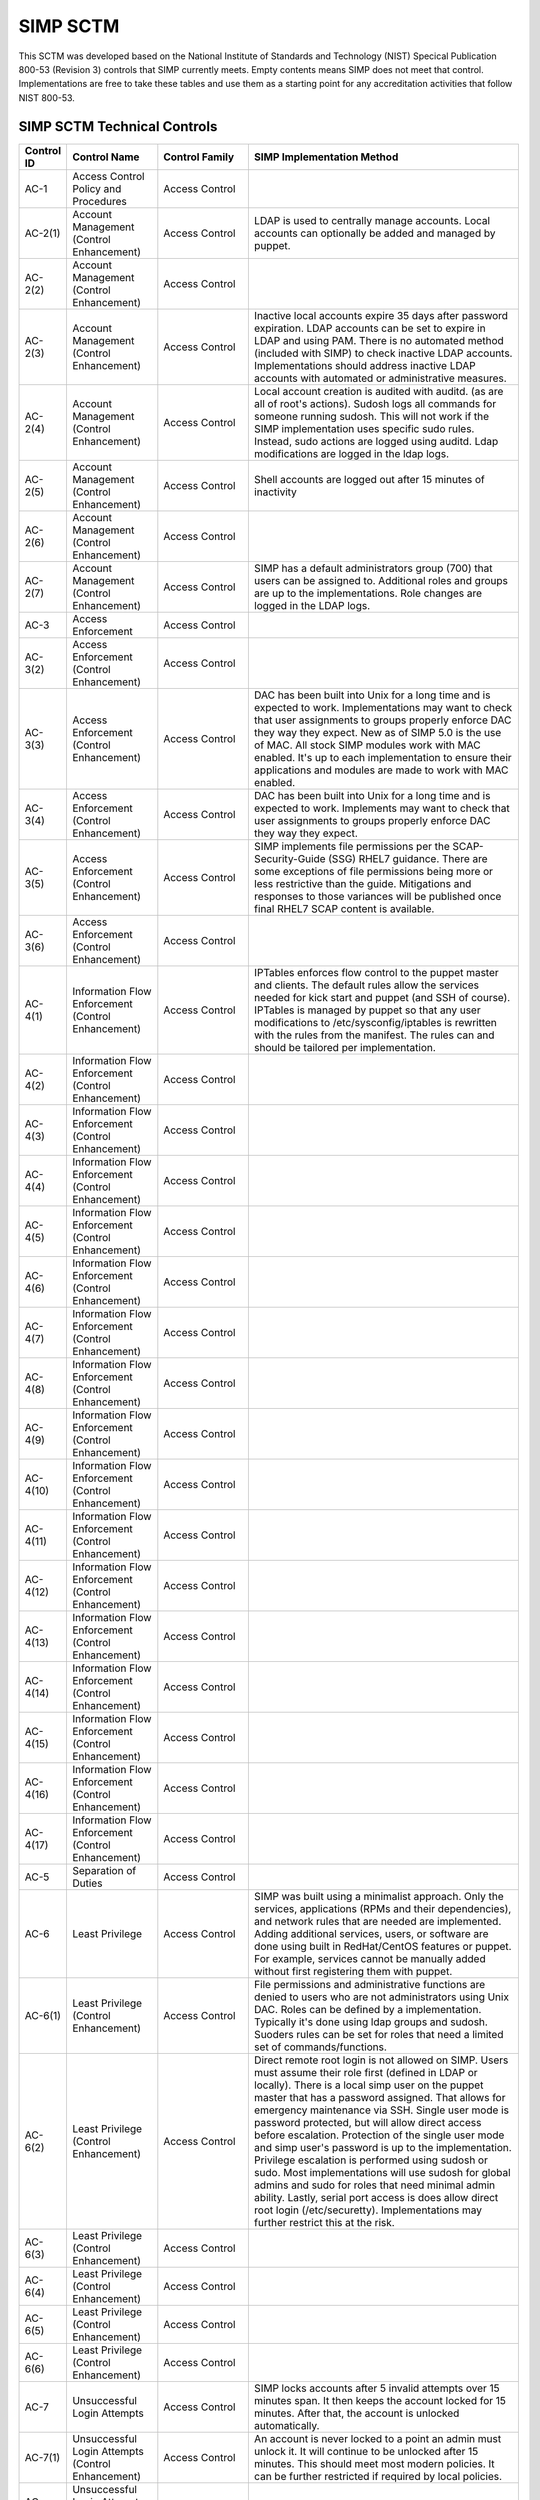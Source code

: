 SIMP SCTM
=========

This SCTM was developed based on the National Institute of Standards and
Technology (NIST) Specical Publication 800-53 (Revision 3) controls that
SIMP currently meets. Empty contents means SIMP does not meet that
control. Implementations are free to take these tables and use them as a
starting point for any accreditation activities that follow NIST 800-53.

SIMP SCTM Technical Controls
----------------------------

.. list-table::
   :widths: 14 97 40 784
   :header-rows: 1

   * - Control ID
     - Control Name
     - Control Family
     - SIMP Implementation Method
   * - AC-1
     - Access Control Policy and Procedures
     - Access Control
     - 
   * - AC-2(1)
     - Account Management (Control Enhancement)
     - Access Control
     - LDAP is used to centrally manage accounts. Local accounts can optionally be added and managed by puppet.
   * - AC-2(2)
     - Account Management (Control Enhancement)
     - Access Control
     - 
   * - AC-2(3)
     - Account Management (Control Enhancement)
     - Access Control
     - Inactive local accounts expire 35 days after password expiration. LDAP accounts can be set to expire in LDAP and using PAM. There is no automated method (included with SIMP) to check inactive LDAP accounts. Implementations should address inactive LDAP accounts with automated or administrative measures.
   * - AC-2(4)
     - Account Management (Control Enhancement)
     - Access Control
     - Local account creation is audited with auditd. (as are all of root's actions). Sudosh logs all commands for someone running sudosh. This will not work if the SIMP implementation uses specific sudo rules. Instead, sudo actions are logged using auditd. Ldap modifications are logged in the ldap logs.
   * - AC-2(5)
     - Account Management (Control Enhancement)
     - Access Control
     - Shell accounts are logged out after 15 minutes of inactivity
   * - AC-2(6)
     - Account Management (Control Enhancement)
     - Access Control
     - 
   * - AC-2(7)
     - Account Management (Control Enhancement)
     - Access Control
     - SIMP has a default administrators group (700) that users can be assigned to. Additional roles and groups are up to the implementations. Role changes are logged in the LDAP logs.
   * - AC-3
     - Access Enforcement
     - Access Control
     - 
   * - AC-3(2)
     - Access Enforcement (Control Enhancement)
     - Access Control
     - 
   * - AC-3(3)
     - Access Enforcement (Control Enhancement)
     - Access Control
     - DAC has been built into Unix for a long time and is expected to work. Implementations may want to check that user assignments to groups properly enforce DAC they way they expect. New as of SIMP 5.0 is the use of MAC. All stock SIMP modules work with MAC enabled. It's up to each implementation to ensure their applications and modules are made to work with MAC enabled.
   * - AC-3(4)
     - Access Enforcement (Control Enhancement)
     - Access Control
     - DAC has been built into Unix for a long time and is expected to work. Implements may want to check that user assignments to groups properly enforce DAC they way they expect.
   * - AC-3(5)
     - Access Enforcement (Control Enhancement)
     - Access Control
     - SIMP implements file permissions per the SCAP-Security-Guide (SSG) RHEL7 guidance. There are some exceptions of file permissions being more or less restrictive than the guide. Mitigations and responses to those variances will be published once final RHEL7 SCAP content is available.
   * - AC-3(6)
     - Access Enforcement (Control Enhancement)
     - Access Control
     - 
   * - AC-4(1)
     - Information Flow Enforcement (Control Enhancement)
     - Access Control
     - IPTables enforces flow control to the puppet master and clients. The default rules allow the services needed for kick start and puppet (and SSH of course). IPTables is managed by puppet so that any user modifications to /etc/sysconfig/iptables is rewritten with the rules from the manifest. The rules can and should be tailored per implementation.
   * - AC-4(2)
     - Information Flow Enforcement (Control Enhancement)
     - Access Control
     - 
   * - AC-4(3)
     - Information Flow Enforcement (Control Enhancement)
     - Access Control
     - 
   * - AC-4(4)
     - Information Flow Enforcement (Control Enhancement)
     - Access Control
     - 
   * - AC-4(5)
     - Information Flow Enforcement (Control Enhancement)
     - Access Control
     - 
   * - AC-4(6)
     - Information Flow Enforcement (Control Enhancement)
     - Access Control
     - 
   * - AC-4(7)
     - Information Flow Enforcement (Control Enhancement)
     - Access Control
     - 
   * - AC-4(8)
     - Information Flow Enforcement (Control Enhancement)
     - Access Control
     - 
   * - AC-4(9)
     - Information Flow Enforcement (Control Enhancement)
     - Access Control
     - 
   * - AC-4(10)
     - Information Flow Enforcement (Control Enhancement)
     - Access Control
     - 
   * - AC-4(11)
     - Information Flow Enforcement (Control Enhancement)
     - Access Control
     - 
   * - AC-4(12)
     - Information Flow Enforcement (Control Enhancement)
     - Access Control
     - 
   * - AC-4(13)
     - Information Flow Enforcement (Control Enhancement)
     - Access Control
     - 
   * - AC-4(14)
     - Information Flow Enforcement (Control Enhancement)
     - Access Control
     - 
   * - AC-4(15)
     - Information Flow Enforcement (Control Enhancement)
     - Access Control
     - 
   * - AC-4(16)
     - Information Flow Enforcement (Control Enhancement)
     - Access Control
     - 
   * - AC-4(17)
     - Information Flow Enforcement (Control Enhancement)
     - Access Control
     - 
   * - AC-5
     - Separation of Duties
     - Access Control
     - 
   * - AC-6
     - Least Privilege
     - Access Control
     - SIMP was built using a minimalist approach. Only the services, applications (RPMs and their dependencies), and network rules that are needed are implemented. Adding additional services, users, or software are done using built in RedHat/CentOS features or puppet. For example, services cannot be manually added without first registering them with puppet.
   * - AC-6(1)
     - Least Privilege (Control Enhancement)
     - Access Control
     - File permissions and administrative functions are denied to users who are not administrators using Unix DAC. Roles can be defined by a implementation. Typically it's done using ldap groups and sudosh. Suoders rules can be set for roles that need a limited set of commands/functions.
   * - AC-6(2)
     - Least Privilege (Control Enhancement)
     - Access Control
     - Direct remote root login is not allowed on SIMP. Users must assume their role first (defined in LDAP or locally). There is a local simp user on the puppet master that has a password assigned. That allows for emergency maintenance via SSH. Single user mode is password protected, but will allow direct access before escalation. Protection of the single user mode and simp user's password is up to the implementation. Privilege escalation is performed using sudosh or sudo. Most implementations will use sudosh for global admins and sudo for roles that need minimal admin ability. Lastly, serial port access is does allow direct root login (/etc/securetty). Implementations may further restrict this at the risk.
   * - AC-6(3)
     - Least Privilege (Control Enhancement)
     - Access Control
     - 
   * - AC-6(4)
     - Least Privilege (Control Enhancement)
     - Access Control
     - 
   * - AC-6(5)
     - Least Privilege (Control Enhancement)
     - Access Control
     - 
   * - AC-6(6)
     - Least Privilege (Control Enhancement)
     - Access Control
     - 
   * - AC-7
     - Unsuccessful Login Attempts
     - Access Control
     - SIMP locks accounts after 5 invalid attempts over 15 minutes span. It then keeps the account locked for 15 minutes. After that, the account is unlocked automatically.
   * - AC-7(1)
     - Unsuccessful Login Attempts (Control Enhancement)
     - Access Control
     - An account is never locked to a point an admin must unlock it. It will continue to be unlocked after 15 minutes. This should meet most modern policies. It can be further restricted if required by local policies.
   * - AC-7(2)
     - Unsuccessful Login Attempts (Control Enhancement)
     - Access Control
     - 
   * - AC-8
     - System Use Notification
     - Access Control
     - SIMP displays a default banner prior to login. Implementations must customize that banner for their use.
   * - AC-9
     - Previous Logon (Access) Notification
     - Access Control
     - SIMP uses the pam\_lastlog.so module to display last login information.
   * - AC-9(1)
     - Previous Logon (Access) Notification (Control Enhancement)
     - Access Control
     - SIMP uses the pam\_lastlog.so module to display last login information.
   * - AC-9(2)
     - Previous Logon (Access) Notification (Control Enhancement)
     - Access Control
     - SIMP uses the pam\_lastlog.so module to display last login information, including the number of failed login attempts since the last logon.
   * - AC-9(3)
     - Previous Logon (Access) Notification (Control Enhancement)
     - Access Control
     - 
   * - AC-10
     - Concurrent Session Control
     - Access Control
     - The default value for concurrent sessions in SIMP is 10 (/etc/security/limits.conf). Given the variety of system usage to include automated processes, it could impact functionality if this value were set lower. It can be tailored to a lower value if the implementation determines that number will not impact functionality.
   * - AC-11
     - Session Lock
     - Access Control
     - Terminal sessions do not enforce a session lock so this control is technically not implemented. However, it's mitigated by forcing inactive sessions to log out. If the gnome module is applied, SIMP locks a gnome session after 5 minutes.
   * - AC-14
     - Permitted Actions without Identification or Authentication
     - Access Control
     - SIMP provides several services that do not require authentication. Most require some form of identification. These are documented in the SIMP Security Concepts and is kept current for that version. Individual modules are not yet documented.
   * - AC-14(1)
     - Permitted Actions without Identification or Authentication (Control Enhancement)
     - Access Control
     - Justifications to those services that do not require Identification and Authentication can be found in the SIMP Security Concepts document.
   * - AC-16
     - Security Attributes
     - Access Control
     - New in SIMP 5.0 is the usage of MAC via SELinux. This is optional for each implementation and can be turned off at any time. All of the stock SIMP modules work with SELinux enabled and have the least restrictive MAC policies enforced. These policies assign each object a SELinux user, role, type, and level. These characteristics are used to define a context for each object.
   * - AC-16(1)
     - Security Attributes (Control Enhancement)
     - Access Control
     - 
   * - AC-16(2)
     - Security Attributes (Control Enhancement)
     - Access Control
     - 
   * - AC-16(3)
     - Security Attributes (Control Enhancement)
     - Access Control
     - 
   * - AC-16(4)
     - Security Attributes (Control Enhancement)
     - Access Control
     - SeLinux user, role, type, and level are the security attributes that are associated with each object with SELinux enabled in SIMP.
   * - AC-16(5)
     - Security Attributes (Control Enhancement)
     - Access Control
     - 
   * - AC-17
     - Remote Access
     - 
     - By default, external connections are not allowed with the exception of SSH. This is documented in the SIMP user manual. Implementations have the ability to override this with the understanding that puppet controls Iptables.
   * - AC-17(1)
     - Remote Access (Control Enhancement)
     - Access Control
     - The extent of monitoring remote connections is done by auditd and syslog. The contents of the remote session is not logged. The keystrokes of users with sudosh shells are all logged.
   * - AC-17(2)
     - Remote Access (Control Enhancement)
     - Access Control
     - Remote access is limited to SSH. SSH (openssh on centos/rhel) provides both confidentiality and integrity of the remote session.
   * - AC-17(3)
     - Remote Access (Control Enhancement)
     - Access Control
     - 
   * - AC-17(4)
     - Remote Access (Control Enhancement)
     - Access Control
     - This control is enforced via other access control mechanisms already covered in 800-53. Namely, AC-6. By default, SSH in SIMP will allow anyone to connect. Once identification and authentication is performed, access control to privileged commands is enforced as usual.
   * - AC-17(5)
     - Remote Access (Control Enhancement)
     - Access Control
     - Auditd provides logging of failed access attempts. It's up to the implementation to perform a level of inspection of these unauthorized events. Auditd does this by default. Other checks will ensure auditd is running and registered with puppet.
   * - AC-17(6)
     - Remote Access (Control Enhancement)
     - Access Control
     - 
   * - AC-17(7)
     - Remote Access (Control Enhancement)
     - Access Control
     - 
   * - AC-17(8)
     - Remote Access (Control Enhancement)
     - Access Control
     - This control is only met by defining all connections that SIMP allows internally and externally. For now, since this is a remote access control, it should suffice to continue to note that the only remote access protocol allowed by default is SSH.
   * - AC-18
     - Wireless Access
     - Access Control
     - 
   * - AC-18(1)
     - Wireless Access (Control Enhancement)
     - Access Control
     - 
   * - AC-18(2)
     - Wireless Access (Control Enhancement)
     - Access Control
     - 
   * - AC-18(3)
     - Wireless Access (Control Enhancement)
     - Access Control
     - 
   * - AC-18(4)
     - Wireless Access (Control Enhancement)
     - Access Control
     - 
   * - AC-18(5)
     - Wireless Access (Control Enhancement)
     - Access Control
     - 
   * - AC-19
     - Access Control for Mobile Devices
     - Access Control
     - 
   * - AC-19(1)
     - Access Control for Mobile Devices (Control Enhancement)
     - Access Control
     - 
   * - AC-19(2)
     - Access Control for Mobile Devices (Control Enhancement)
     - Access Control
     - 
   * - AC-19(3)
     - Access Control for Mobile Devices (Control Enhancement)
     - Access Control
     - 
   * - AC-19(4)
     - Access Control for Mobile Devices (Control Enhancement)
     - Access Control
     - 
   * - AC-20
     - Use of External Information Systems
     - Access Control
     - 
   * - AC-20(1)
     - Use of External Information Systems (Control Enhancement)
     - Access Control
     - 
   * - AC-20(2)
     - Use of External Information Systems (Control Enhancement)
     - Access Control
     - 
   * - AC-21
     - User-Based Collaboration and Information Sharing
     - Access Control
     - 
   * - AC-21(1)
     - User-Based Collaboration and Information Sharing (Control Enhancement)
     - Access Control
     - 
   * - AC-22
     - Publicly Accessible Content
     - Access Control
     - 
   * - AU-1
     - Audit and Accountability Policy and Procedures
     - Audit and Accountability
     - 
   * - AU-2
     - Auditable Events
     - Audit and Accountability
     - a. SIMP audit rules were built by using idustry best practices gathered over the years. The heaviest reliance has been on the SCAP-Security Guide (SSG). SIMP aims for a balance between performance and operational needs so the settings are rarely an exact match from these guides. The list of events that audited are by auditd can be found in appendix of the Security Concepts document. b. Implementation Specific c. Rational is for audit setting is provided in SSG. d. Threat information is specific to the implementation. Auditd and syslog facility can always be fine tuned for each implementation.
   * - AU-2(3)
     - Auditable Events (Control Enhancement)
     - Audit and Accountability
     - SIMP is constantly reviewing the audit rules for accuracy, relevance, and performance. Rules are added and in some cases removed as information becomes available.
   * - AU-2(4)
     - Auditable Events (Control Enhancement)
     - Audit and Accountability
     - Privileged user commands are logged using sudosh and auditd (sudo actions). By default, users in the administrators group can run sudosh. All of the key strokes (except things that are not echoed back to the screen like passwords) are logged to /var/log/sudosh.log and can be sent to syslog. If an implementation sets up specific sudo actions for other groups or users, those actions are logged with auditd.
   * - AU-3
     - Content of Audit Records
     - Audit and Accountability
     - The linux audit daemon contains event type, date/time, host, and outcome of events by default.
   * - AU-3(1)
     - Content of Audit Records (Control Enhancement)
     - Audit and Accountability
     - There are a number of events that are captured beyond the auditd. The SIMP syslog module captures additional log events from apache, ldap, puppet, messages.log, and secure.log.
   * - AU-3(2)
     - Content of Audit Records (Control Enhancement)
     - Audit and Accountability
     - By default, the SIMP syslog module logs locally. There is an option to send the syslog events to a central location. Instructions for implementing a syslog server are provided in the User Guide. Lastly, a combination of elasticsearch, logstash, and kibana (ELK) can be applied to filter, index, and search logs. Puppet modules are provided for the ELK stack
   * - AU-4
     - Audit Storage Capacity
     - Audit and Accountability
     - The audit partition is configured as a separation partition from the system files, reducing the likelihood of audit interfering with system operations. Implementaions can change this but it's highly discouraged.
   * - AU-5
     - Response to Audit Processing Failures
     - Audit and Accountability
     - a. Implementation Specific. b. The audit.conf file configures the system to log to syslog when disk space becomes low. If the disk becomes full, the audit daemon will be suspended, but the system will remain active. This is contrary to some industry guidance to put the system into single user mode when disk space becomes an issue. Implementations may wish to change the default behaviour at the risk of stopping the system from functioning.
   * - AU-5(1)
     - Response to Audit Processing Failures (Control Enhancement)
     - Audit and Accountability
     - SIMP provides a warning (to syslog) when the disk has 75MB free. Each log file can be up to 30MB.
   * - AU-5(2)
     - Response to Audit Processing Failures (Control Enhancement)
     - Audit and Accountability
     - 
   * - AU-5(3)
     - Response to Audit Processing Failures (Control Enhancement)
     - Audit and Accountability
     - 
   * - AU-5(4)
     - Response to Audit Processing Failures (Control Enhancement)
     - Audit and Accountability
     - SIMP will not shut down a system by default. Implementation can configure this option at the own risk in the auditd.conf file.
   * - AU-6
     - Audit Review, Analysis, and Reporting
     - Audit and Accountability
     - 
   * - AU-6(1)
     - Audit Review, Analysis, and Reporting (Control Enhancement)
     - Audit and Accountability
     - 
   * - AU-6(3)
     - Audit Review, Analysis, and Reporting (Control Enhancement)
     - Audit and Accountability
     - The ELK modules provide implementations with one means to centralize, review, and recognize trends in SIMP logs.
   * - AU-6(4)
     - Audit Review, Analysis, and Reporting (Control Enhancement)
     - Audit and Accountability
     - The ELK modules provide implementations with one means to centralize, review, and recognize trends in SIMP logs.
   * - AU-6(5)
     - Audit Review, Analysis, and Reporting (Control Enhancement)
     - Audit and Accountability
     - The ELK modules provide implementations with one means to centralize, review, and recognize trends in SIMP logs. The logs sent to syslog can be customized to include logs from any application. They would then be in a central place for viewing and aggregation by users of the Kibana interface.
   * - AU-6(6)
     - Audit Review, Analysis, and Reporting (Control Enhancement)
     - Audit and Accountability
     - 
   * - AU-6(7)
     - Audit Review, Analysis, and Reporting (Control Enhancement)
     - Audit and Accountability
     - 
   * - AU-6(9)
     - Audit Review, Analysis, and Reporting (Control Enhancement)
     - Audit and Accountability
     - 
   * - AU-7
     - Audit Reduction and Report Generation
     - Audit and Accountability
     - 
   * - AU-7(1)
     - Audit Reduction and Report Generation (Control Enhancement)
     - Audit and Accountability
     - While not true audit reduction, RedHat does allow someone with access to audit logs to perform filters using the journald. If audit logs are forwarded to a syslog server, it's not difficult for an admin to security officer to run batch filters against all of the audit records. As of SIMP 4.0.5, an optional Logstash, Kibana, and Elasticsearch modules can be applied. If applied, they provide centralized and indexed logs. An implementation can then perform searches against the logs or provide alerts to other parts of their infrastructure.
   * - AU-8
     - Time Stamps
     - Audit and Accountability
     - Auditd uses the system clock to time stamp audit events.
   * - AU-8(1)
     - Time Stamps (Control Enhancement)
     - Audit and Accountability
     - Time is an essential component of puppet. Therefore, NTPD is used to synchronize puppet clients with the puppet server. That default configuration can be changed to synchronize puppet each server/client with another time source.
   * - AU-9
     - Protection of Audit Information
     - Audit and Accountability
     - File system permissions and SELinux protect the content of /var/log/audit and /etc/audit/\*
   * - AU-9(1)
     - Protection of Audit Information (Control Enhancement)
     - Audit and Accountability
     - 
   * - AU-9(2)
     - Protection of Audit Information (Control Enhancement)
     - Audit and Accountability
     - 
   * - AU-9(3)
     - Protection of Audit Information (Control Enhancement)
     - Audit and Accountability
     - 
   * - AU-9(4)
     - Protection of Audit Information (Control Enhancement)
     - Audit and Accountability
     - 
   * - AU-10
     - Non-repudiation
     - Audit and Accountability
     - 
   * - AU-10(1)
     - Non-repudiation (Control Enhancement)
     - Audit and Accountability
     - 
   * - AU-10(2)
     - Non-repudiation (Control Enhancement)
     - Audit and Accountability
     - 
   * - AU-10(3)
     - Non-repudiation (Control Enhancement)
     - Audit and Accountability
     - 
   * - AU-10(4)
     - Non-repudiation (Control Enhancement)
     - Audit and Accountability
     - 
   * - AU-10(5)
     - Non-repudiation (Control Enhancement)
     - Audit and Accountability
     - 
   * - AU-12(1)
     - Audit Generation (Control Enhancement)
     - Audit and Accountability
     - 
   * - AU-11
     - Audit Record Retention
     - Audit and Accountability
     - 
   * - AU-12
     - Audit Generation
     - Audit and Accountability
     - a. Auditd provides the audit generation capability and is running on all SIMP systems by default.b. The audit.rules files configures events that are audited. c. The audit.rules applies the list of audit rules defined in SIMP Security Concepts document.
   * - AU-12(1)
     - Audit Generation (Control Enhancement)
     - Audit and Accountability
     - Auditd stamps audit records with the system time. The system time is obtained from a central time source and synchronized between SIMP systems.
   * - AU-12(2)
     - Audit Generation (Control Enhancement)
     - Audit and Accountability
     - Auditd provides logging in standard formats. Additionally, logs that are sent through syslog adhere to that standard.
   * - AU-13
     - Monitoring For Information Disclosure
     - Audit and Accountability
     - 
   * - AU-14
     - Session Audit
     - Audit and Accountability
     - 
   * - AU-14(1)
     - Session Audit (Control Enhancement)
     - Audit and Accountability
     - Sessions that use the sudo shell have all keystrokes recorded. Those sessions can be viewed in text format or replayed to the screen
   * - IA-1
     - Identification and Authentication Policy and Procedures
     - Identification and Authentication
     - 
   * - IA-2(1)
     - User Identification and Authentication (Organizational Users) (Control Enhancement)
     - Identification and Authentication
     - 
   * - IA-2(2)
     - User Identification and Authentication (Organizational Users) (Control Enhancement)
     - Identification and Authentication
     - 
   * - IA-2(3)
     - User Identification and Authentication (Organizational Users) (Control Enhancement)
     - Identification and Authentication
     - 
   * - IA-2(4)
     - User Identification and Authentication (Organizational Users) (Control Enhancement)
     - Identification and Authentication
     - 
   * - IA-2(5)
     - User Identification and Authentication (Organizational Users) (Control Enhancement)
     - Identification and Authentication
     - 
   * - IA-2(6)
     - User Identification and Authentication (Organizational Users) (Control Enhancement)
     - Identification and Authentication
     - 
   * - IA-2(7)
     - User Identification and Authentication (Organizational Users) (Control Enhancement)
     - Identification and Authentication
     - 
   * - IA-2(8)
     - User Identification and Authentication (Organizational Users) (Control Enhancement)
     - Identification and Authentication
     - The authentication mechanisms used within SIMP are all resistant to replay attacks by default. Known vulnerabilities can occur in the protocols. As they are known, vendors release patches, which must them be applied by the implementation. Privileged accounts use the same protocols as unprivileged accounts.
   * - IA-2(9)
     - User Identification and Authentication (Organizational Users) (Control Enhancement)
     - Identification and Authentication
     - The authentication mechanisms used within SIMP are all resistant to replay attacks by default. Known vulnerabilities can occur in the protocols. As they are known, vendors release patches, which must them be applied by the implementation.
   * - IA-3
     - Device Identification and Authentication
     - Identification and Authentication
     - Identification of each puppet client occurs before an IP address can be assigned. This is controlled using DHCP (each client must have an address bound by MAC address). Devices identification and authentication with puppet occurs using SSL certificates. The clients must each have a SSL certificate installed to establish a valid session with the puppet master.
   * - IA-3(1)
     - Device Identification and Authentication (Control Enhancement)
     - Identification and Authentication
     - 
   * - IA-3(2)
     - Device Identification and Authentication (Control Enhancement)
     - Identification and Authentication
     - 
   * - IA-3(3)
     - Device Identification and Authentication (Control Enhancement)
     - Identification and Authentication
     - DHCP is used to statically define the IP addresses of each puppet client.
   * - IA-4
     - Identifier Management
     - Identification and Authentication
     - Local accounts expire 35 days after their passwords expire. There is no mechanism implemented to detect inactive LDAP accounts. Implementations might wish to mitigate this by regularly reviewing and removing unneeded accounts.
   * - IA-4(1)
     - Identifier Management (Control Enhancement)
     - Identification and Authentication
     - 
   * - IA-4(2)
     - Identifier Management (Control Enhancement)
     - Identification and Authentication
     - 
   * - IA-4(3)
     - Identifier Management (Control Enhancement)
     - Identification and Authentication
     - 
   * - IA-4(4)
     - Identifier Management (Control Enhancement)
     - Identification and Authentication
     - 
   * - IA-4(5)
     - Identifier Management (Control Enhancement)
     - Identification and Authentication
     - 
   * - IA-5
     - Authenticator Management
     - Identification and Authentication
     - C. Authenticator strength is enforced using pam\_crack\_lib.so. This works for user defined passwords on local and LDAP accounts. E. It's up to the implementation to change the values for the various passwords. F. Password history is set to 24 by default in SIMP and enforced with pam.G. For local accounts, password aging is set to 180 days. It's set to the same in LDAP, but enforced at the time of account creation using ldifs. LDAP subsequently uses PAM to enforce the aging. Key based passwordless logins do not enforce aging. Upon generation, server and puppet certificates can also be set to expire.H. Authenticators for local and LDAP account are protected using operating system access controls. The server certificates are also protected using operating system controls.
   * - IA-5(1)
     - Authenticator Management (Control Enhancement)
     - Identification and Authentication
     - a. Authenticator strength is enforced using pam\_crack\_lib.so. This works for user defined passwords on local and LDAP accounts. Administrators can bypass PAM and set weak passwords in LDAP. Under normal circumstances, users would be forced to change their password at login, at which point pam enforced complexity. b. Not enforced c. Hashed passwords are built into linux (/etc/shadow and /etc/pam.d/system-auth pam\_unix.so). LDAP password changed by users are done through pam before getting placed in LDAP. Manual LDAP password are created using the slapasswd command.d. Password minimum and maximum lifetimes are enforced through /etc/login.defs and ldap. e. By default, the previous 24 passwords can not be reused.
   * - IA-5(2)
     - Authenticator Management (Control Enhancement)
     - Identification and Authentication
     - Puppet comes with a self contained public key infrastructure. Though just used for puppet, it operates as a full PKI. So the certificate path is validated.SSL certificates that are used for SSL and TLS also have certificate path validation built into the protocol.Note: SSH Keys are not considered PKI.
   * - IA-5(3)
     - Authenticator Management (Control Enhancement)
     - Identification and Authentication
     - 
   * - IA-5(4)
     - Authenticator Management (Control Enhancement)
     - Identification and Authentication
     - Pam cracklib enforces password complexity rules on Redhat and CentOS. Additional tools to check authenticator strength can be used in operational settings.
   * - IA-5(5)
     - Authenticator Management (Control Enhancement)
     - Identification and Authentication
     - The simp-config utility gives each implementation an opportunity to change default passwords at build time. It's up to the implementation to change the values for the various passwords.
   * - IA-5(6)
     - Authenticator Management (Control Enhancement)
     - Identification and Authentication
     - Authenticators are protected with operating system access control and file permissions.
   * - IA-5(7)
     - Authenticator Management (Control Enhancement)
     - Identification and Authentication
     - Plaintext passwords are only used when application support no other means of providing a password.
   * - IA-5(8)
     - Authenticator Management (Control Enhancement)
     - Identification and Authentication
     - 
   * - IA-6
     - Authenticator Feedback
     - Identification and Authentication
     - Plaintext passwords are not echoed back to the screen.
   * - IA-7
     - Cryptographic Module Authentication
     - Identification and Authentication
     - Redhat 7 and the several modules are being evaluated for FIPS 140 compliance. Implementations should check the FIPS site for updates on this evaluation. The SIMP team will also continue to evaluate the status and any relevant settings that need to be applied as a result of this evaluation.
   * - IA-8
     - Identification and Authentication (Non-Organizational Users)
     - Identification and Authentication
     - 
   * - SC-1
     - System and Communications Protection Policy and Procedures
     - System and Communications Protection
     - 
   * - SC-2
     - Application Partitioning
     - System and Communications Protection
     - The spirit of this control is providing logical separation so that users are not able to access administrative functions. There is no notion of partitioning within SIMP. There are access control enforcement that can be proven through tests on those controls. If this control is allocated to SIMP alone, it's unlikely it can be met. Since SIMP is the infrastructure that applications would use, showing that application users cannot access the SIMP environment is a better way to prove this control is met.
   * - SC-2(1)
     - Application Partitioning (Control Enhancement)
     - System and Communications Protection
     - The spirit of this control is providing logical separation so that users are not able to access administrative functions. There is no notion of partitioning within SIMP. There are access control enforcement that can be proven through tests on those controls. If this control is allocated to SIMP alone, it's unlikely it can be met. Since SIMP is the infrastructure that applications would use, showing that application users cannot access the SIMP environment is a better way to prove this control is met.
   * - SC-3
     - Security Function Isolation
     - System and Communications Protection
     - The spirit of this control is providing logical separation so that users are not able to access administrative functions. There is no notion of partitioning within SIMP. There are access control enforcement that can be proven through tests on those controls. If this control is allocated to SIMP alone, it's unlikely it can be met. Since SIMP is the infrastructure that applications would use, showing that application users cannot access the SIMP environment is a better way to prove this control is met.
   * - SC-3(1)
     - Security Function Isolation (Control Enhancement)
     - System and Communications Protection
     - 
   * - SC-3(2)
     - Security Function Isolation (Control Enhancement)
     - System and Communications Protection
     - 
   * - SC-3(3)
     - Security Function Isolation (Control Enhancement)
     - System and Communications Protection
     - 
   * - SC-3(4)
     - Security Function Isolation (Control Enhancement)
     - System and Communications Protection
     - 
   * - SC-3(5)
     - Security Function Isolation (Control Enhancement)
     - System and Communications Protection
     - 
   * - SC-4
     - Information In Shared Resources
     - System and Communications Protection
     - While difficult for the SIMP team to prove, object reuse has been part of previous versions of RedHat common criteria testing. That testing focusing on Files system objects, IPC objects and Memory objects. Any issues discovered within the platform that cause object reuse issues are likely to be address in security patches provided by the vendor.
   * - SC-4(1)
     - Information In Shared Resources (Control Enhancement)
     - System and Communications Protection
     - 
   * - SC-5
     - Denial of Service Protection
     - System and Communications Protection
     - 
   * - SC-5(1)
     - Denial of Service Protection (Control Enhancement)
     - System and Communications Protection
     - 
   * - SC-5(2)
     - Denial of Service Protection (Control Enhancement)
     - System and Communications Protection
     - 
   * - SC-6
     - Resource Priority
     - System and Communications Protection
     - 
   * - SC-7
     - Boundary Protection
     - System and Communications Protection
     - Most of this control deals with a separate boundary interface (FW etc.). There is a part of this control that deals with controlling network access at key internal boundary points. Since SIMP implements IPTables on all hosts (by default), each node might be considered an internal boundary. Note – internal boundaries are more likely implemented via vlans or internal layer 3 devices.
   * - SC-7(1)
     - Boundary Protection (Control Enhancement)
     - System and Communications Protection
     - 
   * - SC-7(2)
     - Boundary Protection (Control Enhancement)
     - System and Communications Protection
     - 
   * - SC-7(3)
     - Boundary Protection (Control Enhancement)
     - System and Communications Protection
     - 
   * - SC-7(4)
     - Boundary Protection (Control Enhancement)
     - System and Communications Protection
     - 
   * - SC-7(5)
     - Boundary Protection (Control Enhancement)
     - System and Communications Protection
     - Iptables, as configured by default, blocks all incoming traffic except for what is explicitly allowed.
   * - SC-7(6)
     - Boundary Protection (Control Enhancement)
     - System and Communications Protection
     - 
   * - SC-7(7)
     - Boundary Protection (Control Enhancement)
     - System and Communications Protection
     - 
   * - SC-7(8)
     - Boundary Protection (Control Enhancement)
     - System and Communications Protection
     - 
   * - SC-7(9)
     - Boundary Protection (Control Enhancement)
     - System and Communications Protection
     - 
   * - SC-7(10)
     - Boundary Protection (Control Enhancement)
     - System and Communications Protection
     - 
   * - SC-7(11)
     - Boundary Protection (Control Enhancement)
     - System and Communications Protection
     - 
   * - SC-7(12)
     - Boundary Protection (Control Enhancement)
     - System and Communications Protection
     - IPTables is the host based firewall implementation on RedHat/CentOS.
   * - SC-7(13)
     - Boundary Protection (Control Enhancement)
     - System and Communications Protection
     - 
   * - SC-7(14)
     - Boundary Protection (Control Enhancement)
     - System and Communications Protection
     - 
   * - SC-7(15)
     - Boundary Protection (Control Enhancement)
     - System and Communications Protection
     - 
   * - SC-7(16)
     - Boundary Protection (Control Enhancement)
     - System and Communications Protection
     - 
   * - SC-7(17)
     - Boundary Protection (Control Enhancement)
     - System and Communications Protection
     - 
   * - SC-7(18)
     - Boundary Protection (Control Enhancement)
     - System and Communications Protection
     - 
   * - SC-8
     - Transmission Integrity
     - System and Communications Protection
     - With the exception of the services needed for kickstart, most communications within SIMP are protected by SSH or SSL. Implementations can add additional services or modules that do not use SSH or SSL. The SIMP Security Concepts document details the default allowed protocols and the mechanisms in place to protect them. It's also worth noting that the SIMP team has taken ever measure possible to remove encryption ciphers available to operating system applications. In the event this breaks an application, implementations might have to add those ciphers back.
   * - SC-8(1)
     - Transmission Integrity (Control Enhancement)
     - System and Communications Protection
     - With the exception of the services needed for kickstart, most communications within SIMP are protected by SSH or SSL. Implementations can add additional services or modules that do not use SSH or SSL. The SIMP Security Concepts document details the default allowed protocols and the mechanisms in place to protect them. It's also worth noting that the SIMP team has taken ever measure possible to remove encryption ciphers available to operating system applications. In the event this breaks an application, implementations might have to add those ciphers back.
   * - SC-8(2)
     - Transmission Integrity (Control Enhancement)
     - System and Communications Protection
     - 
   * - SC-9
     - Transmission Confidentiality
     - System and Communications Protection
     - With the exception of the services needed for kickstart, most communications within SIMP are protected by SSH or SSL. Implementations can add additional services or modules that do not use SSH or SSL. The SIMP Security Concepts document details the default allowed protocols and the mechanisms in place to protect them. It's also worth noting that the SIMP team has taken ever measure possible to remove encryption ciphers available to operating system applications. In the event this breaks an application, implementations might have to add those ciphers back.
   * - SC-9(1)
     - Transmission Confidentiality (Control Enhancement)
     - System and Communications Protection
     - With the exception of the services needed for kickstart, most communications within SIMP are protected by SSH or SSL. Implementations can add additional services or modules that do not use SSH or SSL. The SIMP Security Concepts document details the default allowed protocols and the mechanisms in place to protect them. It's also worth noting that the SIMP team has taken ever measure possible to remove encryption ciphers available to operating system applications. In the event this breaks an application, implementations might have to add those ciphers back.
   * - SC-9(2)
     - Transmission Confidentiality (Control Enhancement)
     - System and Communications Protection
     - 
   * - SC-10
     - Network Disconnect
     - System and Communications Protection
     - 
   * - SC-11
     - Trusted Path
     - System and Communications Protection
     - 
   * - SC-12
     - Cryptographic Key Establishment and Management
     - System and Communications Protection
     - In an operational setting, SIMP does not establish keys. It does come with the ability to create server keys using a custom application know as “FakeCA”. SSH keys can also be established using standard Unix command line tools. In an operational settings, both sets of keys should be obtained from valid key infrastructures. There is also a CA that puppet uses to generate and manage keys for puppet only.
   * - SC-12(1)
     - Cryptographic Key Establishment and Management (Control Enhancement)
     - System and Communications Protection
     - 
   * - SC-12(2)
     - Cryptographic Key Establishment and Management (Control Enhancement)
     - System and Communications Protection
     - 
   * - SC-12(3)
     - Cryptographic Key Establishment and Management (Control Enhancement)
     - System and Communications Protection
     - 
   * - SC-12(4)
     - Cryptographic Key Establishment and Management (Control Enhancement)
     - System and Communications Protection
     - 
   * - SC-12(5)
     - Cryptographic Key Establishment and Management (Control Enhancement)
     - System and Communications Protection
     - 
   * - SC-13
     - Use of Cryptography
     - 
     - The forms of cryptography used are applied through SSH, SSL, and TLS. RedHat FIPs mode enabling is on the near term horizon for SIMP. Once enabled, it will be documented here and should allow implemtations to further explain how this control is being met. There are several unencrypted protocols used on the puppet server (Apache/YUM, DHCPD, TFTP, and DNS). The Security Concepts docucment provides additional details on default services/protocols that are used.
   * - SC-13(1)
     - Use of Cryptography (Control Enhancement)
     - 
     - The forms of cryptography used are applied through SSH, SSL, and TLS. There are several unencrypted protocols used on the puppet server (Apache/YUM, DHCPD, TFTP, and DNS) that are documented in the Security Concepts document.
   * - SC-13(2)
     - Use of Cryptography (Control Enhancement)
     - 
     - The forms of cryptography used are applied through SSH, SSL, and TLS. There are several unencrypted protocols used on the puppet server (Apache/YUM, DHCPD, TFTP, and DNS) that are documented in the Security Concepts document.
   * - SC-13(3)
     - Use of Cryptography (Control Enhancement)
     - 
     - 
   * - SC-13(4)
     - Use of Cryptography (Control Enhancement)
     - 
     - 
   * - SC-14
     - Public Access Protections
     - System and Communications Protection
     - 
   * - SC-15
     - Collaborative Computing Devices
     - System and Communications Protection
     - 
   * - SC-15(1)
     - Collaborative Computing Devices (Control Enhancement)
     - System and Communications Protection
     - 
   * - SC-15(2)
     - Collaborative Computing Devices (Control Enhancement)
     - System and Communications Protection
     - 
   * - SC-15(3)
     - Collaborative Computing Devices (Control Enhancement)
     - System and Communications Protection
     - 
   * - SC-16
     - Transmission of Security Attributes
     - System and Communications Protection
     - 
   * - SC-16(1)
     - Transmission of Security Attributes (Control Enhancement)
     - System and Communications Protection
     - 
   * - SC-17
     - Public Key Infrastructure Certificates
     - System and Communications Protection
     - In an operational setting, SIMP does not establish keys. It does come with the ability to create server keys using a custom application know as “FakeCA”. SSH keys can also be established using standard unix command line tools. In an operational settings, both sets of keys should be obtained from valid key infrastructures.There is also a CA that puppet uses to generate and manage keys for puppet only.
   * - SC-18
     - Mobile Code
     - System and Communications Protection
     - 
   * - SC-18(1)
     - Mobile Code (Control Enhancement)
     - System and Communications Protection
     - 
   * - SC-18(2)
     - Mobile Code (Control Enhancement)
     - System and Communications Protection
     - 
   * - SC-18(3)
     - Mobile Code (Control Enhancement)
     - System and Communications Protection
     - 
   * - SC-18(4)
     - Mobile Code (Control Enhancement)
     - System and Communications Protection
     - 
   * - SC-19
     - Voice Over Internet Protocol
     - System and Communications Protection
     - 
   * - SC-20
     - Secure Name /Address Resolution Service (Authoritative Source)
     - System and Communications Protection
     - 
   * - SC-20(1)
     - Secure Name /Address Resolution Service (Authoritative Source) (Control Enhancement)
     - System and Communications Protection
     - 
   * - SC-21
     - Secure Name /Address Resolution Service (Recursive or Caching Resolver)
     - System and Communications Protection
     - 
   * - SC-21(1)
     - Secure Name /Address Resolution Service (Recursive or Caching Resolver) (Control Enhancement)
     - System and Communications Protection
     - 
   * - SC-22
     - Architecture and Provisioning for Name/Address Resolution Service
     - System and Communications Protection
     - 
   * - SC-23
     - Session Authenticity
     - System and Communications Protection
     - The forms of cryptography used are applied through SSH, SSL, and TLS. There are several unencrypted protocols used on the puppet server (Apache/YUM, DHCPD, TFTP, and DNS) that are documented in the Security Concepts document.
   * - SC-23(1)
     - Session Authenticity (Control Enhancement)
     - System and Communications Protection
     - The forms of cryptography used are applied through SSH, SSL, and TLS. There are several unencrypted protocols used on the puppet server (Apache/YUM, DHCPD, TFTP, and DNS) that are documented in the Security Concepts document.
   * - SC-23(2)
     - Session Authenticity (Control Enhancement)
     - System and Communications Protection
     - 
   * - SC-23(3)
     - Session Authenticity (Control Enhancement)
     - System and Communications Protection
     - The forms of cryptography used are applied through SSH, SSL, and TLS. There are several unencrypted protocols used on the puppet server (Apache/YUM, DHCPD, TFTP, and DNS) that are documented in the Security Concepts document.
   * - SC-23(4)
     - Session Authenticity (Control Enhancement)
     - System and Communications Protection
     - 
   * - SC-24
     - Fail in Known State
     - System and Communications Protection
     - The forms of cryptography used are applied through SSH, SSL, and TLS. There are several unencrypted protocols used on the puppet server (Apache/YUM, DHCPD, TFTP, and DNS) that are documented in the Security Concepts document.
   * - SC-25
     - Thin Nodes
     - System and Communications Protection
     - 
   * - SC-26
     - Honeypots
     - System and Communications Protection
     - 
   * - SC-26(1)
     - Honeypots (Control Enhancement)
     - System and Communications Protection
     - 
   * - SC-27
     - Operating System-Independent Applications
     - System and Communications Protection
     - 
   * - SC-28
     - Protection of Information at Rest
     - System and Communications Protection
     - Confidentiality of data at rest is achieved using the operating system access control. Integrity is only checked for critical operating system files. Implementations have the ability to extend the integrity checking of AIDE to include additional files that are not frequently changed.
   * - SC-28
     - Protection of Information at Rest (Control Enhancement)
     - System and Communications Protection
     - 
   * - SC-29
     - Heterogeneity
     - System and Communications Protection
     - 
   * - SC-30
     - Virtualization Techniques
     - System and Communications Protection
     - 
   * - SC-30(1)
     - Virtualization Techniques (Control Enhancement)
     - System and Communications Protection
     - 
   * - SC-30(2)
     - Virtualization Techniques (Control Enhancement)
     - System and Communications Protection
     - 
   * - SC-31
     - Covert Channel Analysis
     - System and Communications Protection
     - 
   * - SC-31(1)
     - Covert Channel Analysis (Control Enhancement)
     - System and Communications Protection
     - 
   * - SC-32
     - Information System Partitioning
     - System and Communications Protection
     - 
   * - SC-33
     - Transmission Preparation Integrity
     - System and Communications Protection
     - 
   * - SC-34
     - Non-modifiable Executable Programs
     - System and Communications Protection
     - 
   * - SC-34(1)
     - Non-modifiable Executable Programs (Control Enhancement)
     - System and Communications Protection
     - 
   * - SC-34(2)
     - Non-modifiable Executable Programs (Control Enhancement)
     - System and Communications Protection
     - 

Table: SIMP SCTM

SIMP SCTM Operational Controls
------------------------------


Table: SIMP SCTM

SIMP SCTM Management Controls
-----------------------------

.. list-table::
   :widths: 14 76 41 713
   :header-rows: 2

   * - Control ID
     - Control Name
     - Control Family
     - SIMP Implementation Method
   * - AT-1
     - Security Awareness and Training Policy and Procedures
     - Awareness and Training
     - 
   * - AT-2(1)
     - Security Awareness (Control Enhancement)
     - Awareness and Training
     - 
   * - AT-3
     - Security Training
     - Awareness and Training
     - 
   * - AT-3(1)
     - Security Training (Control Enhancement)
     - Awareness and Training
     - 
   * - AT-3(2)
     - Security Training (Control Enhancement)
     - Awareness and Training
     - 
   * - AT-4
     - Security Training Records
     - Awareness and Training
     - 
   * - AT-5
     - Contacts with Security Groups and Associations
     - Awareness and Training
     - 
   * - CM-1
     - Configuration Management Policy and Procedures
     - Configuration Management
     - 
   * - CM-2
     - Baseline Configuration
     - Configuration Management
     - SIMP has strictly enforced version control during development. The baseline files for SIMP are kept and maintained in a git repository. Files are packaged and a series of auto tests are performed on each release. Once released, there is a version number associated for distribution. Additionally, custom puppet modules are in the form of RPMs and have version numbers associated with them. All documentation is also built with source code.
   * - CM-2(1)
     - Baseline Configuration (Control Enhancement)
     - Configuration Management
     - 
   * - CM-2(2)
     - Baseline Configuration (Control Enhancement)
     - Configuration Management
     - SIMP has strictly enforced version control during development. The baseline files for SIMP are kept and maintained in a git repository. Files are packaged and a series of auto tests are performed on the release. Once released, there is a version number associated for distribution. All documentation is also built with source code.
   * - CM-2(3)
     - Baseline Configuration (Control Enhancement)
     - Configuration Management
     - All old versions of SIMP remain in the code repository.
   * - CM-2(4)
     - Baseline Configuration (Control Enhancement)
     - Configuration Management
     - 
   * - CM-2(5)
     - Baseline Configuration (Control Enhancement)
     - Configuration Management
     - a. SIMP provides a minimal list of packages and services installed. The minimal list of packages can be found in kickstart files and the appendix of this document. Additional packages are installed by each implementation or as SIMP modules are applied. b. It's not feasible to technically deny additional applications from being installed. There is nothing in SIMP that can stop and RPM from being applied. Applications that require network access to service activation must be registered with puppet.
   * - CM-2(6)
     - Baseline Configuration (Control Enhancement)
     - Configuration Management
     - As a project, SIMP is developmental only. The environments where it is tested is up to the implementation. Development testing is performed on SIMP in environments that have a code base frozen.
   * - CM-3
     - Configuration Change Control
     - Configuration Management
     - 
   * - CM-3(1)
     - Configuration Change Control (Control Enhancement)
     - Configuration Management
     - 
   * - CM-3(2)
     - Configuration Change Control (Control Enhancement)
     - Configuration Management
     - 
   * - CM-3(3)
     - Configuration Change Control (Control Enhancement)
     - Configuration Management
     - Configuration changes in SIMP are automated using a combination of puppet, yum, and rsync. While not all files on an operating system are managed by those mechanisms, many are. Changes to critical files that are managed by puppet, revert back to their original state. These mechanisms were not meant to defeat an attack by a malicious insider.
   * - CM-3(4)
     - Configuration Change Control (Control Enhancement)
     - Configuration Management
     - 
   * - CM-4
     - Security Impact Analysis
     - Configuration Management
     - All features or bugs in SIMP are vetted through the development process by being placed on the product backlog and discussed with the entire team. There is a security representative on the SIMP team that is part of that vetting process.
   * - CM-4(1)
     - Security Impact Analysis (Control Enhancement)
     - Configuration Management
     - 
   * - CM-4(2)
     - Security Impact Analysis (Control Enhancement)
     - Configuration Management
     - 
   * - CM-5
     - Access Restrictions for Change
     - Configuration Management
     - SIMP can only meet the enforcement part of this control. The remainder must be met by the environment that SIMP is implemented in. Changes to a SIMP based systems are enforced with built in Unix/LDAP groups. Only someone with sudo or sudosh access (usually an admin group) can apply changes to the environment
   * - CM-5(1)
     - Access Restrictions for Change (Control Enhancement)
     - Configuration Management
     - SIMP can only meet the enforcement part of this control. The remainder must be met by the environment that SIMP is implemented in. Changes to a SIMP based systems are enforced with built in Unix/LDAP groups. Only someone with sudo or sudosh access (usually an admin group) can apply changes to the environment
   * - CM-5(2)
     - Access Restrictions for Change (Control Enhancement)
     - Configuration Management
     - 
   * - CM-5(3)
     - Access Restrictions for Change (Control Enhancement)
     - Configuration Management
     - Redhat and Centos packages are signed with gpg keys. Those keys are vendor specific. Package installation occurs only when those gpgkeys are validate using the installed gpg public keys for the operating system. SIMP specific RPMS that were developed are signed using keys generate by the development team.
   * - CM-5(4)
     - Access Restrictions for Change (Control Enhancement)
     - Configuration Management
     - 
   * - CM-5(5)
     - Access Restrictions for Change (Control Enhancement)
     - Configuration Management
     - 
   * - CM-5(6)
     - Access Restrictions for Change (Control Enhancement)
     - Configuration Management
     - 
   * - CM-5(7)
     - Access Restrictions for Change (Control Enhancement)
     - Configuration Management
     - Most of the critical files that are managed by puppet cannot be permanently changed on a puppet client without disabling puppet and rsync. If they are changed, puppet will revert them back to their original state.
   * - CM-6
     - Configuration Settings
     - Configuration Management
     - Part “d” of this control is met my SIMP. The others are not. SIMP uses puppet to monitor changes to configuration settings. If changes to puppet controlled settings are manually made, they revert back to their original state.
   * - CM-6(1)
     - Configuration Settings (Control Enhancement)
     - Configuration Management
     - The puppet master is the central point of management for a SIMP system. While not required, the puppet master usually hosts a kickstart server so that clients are built the same every time.
   * - CM-6(2)
     - Configuration Settings (Control Enhancement)
     - Configuration Management
     - Puppet is not intended to be a security mechanism to prevent unauthorized changes to files. For files that are managed by puppet that changed, they will revert back to their original state. This control is really about protecting from unauthorized changes so access control to the puppet master should suffice to meet it. Changes to files are audited using auditd. Puppet changes are also audited. It's up to the implementation to perform altering on those changes.
   * - CM-6(3)
     - Configuration Settings (Control Enhancement)
     - Configuration Management
     - This control is not fully met by SIMP. It's important to point out that SIMP does provide logging of events to syslog. It's currently up to the implementation to alert on those events.
   * - CM-7
     - Least Functionality
     - Configuration Management
     - There isn't an explicit list of services that SIMP denies. Instead, it was built to provide only the essential functionality. Additional services get added only as needed.
   * - CM-7(1)
     - Least Functionality (Control Enhancement)
     - Configuration Management
     - 
   * - CM-7(2)
     - Least Functionality (Control Enhancement)
     - Configuration Management
     - Applications can be installed, but new services will not run unless first registered with puppet. Additionally, puppet modules must be modified to ensure that IPtables opens up the necessary services. Minimally, for a service to remain active, it must be registered with puppet or the svckill.rb script will stop them.To be clear, there is nothing in SIMP that prevents the installation of RPMs (from the command line or YUM).
   * - CM-7(3)
     - Least Functionality (Control Enhancement)
     - Configuration Management
     - The registration process for ports, protocols, and services are handled via puppet.
   * - CM-8
     - Information System Component Inventory
     - Configuration Management
     - 
   * - CM-8(1)
     - Information System Component Inventory (Control Enhancement)
     - Configuration Management
     - 
   * - CM-8(2)
     - Information System Component Inventory (Control Enhancement)
     - Configuration Management
     - To the extent possible, puppet tracks clients that are within it's control. It's not meant to be a true inventory mechanism.
   * - CM-8(3)
     - Information System Component Inventory (Control Enhancement)
     - Configuration Management
     - 
   * - CM-8(4)
     - Information System Component Inventory (Control Enhancement)
     - Configuration Management
     - 
   * - CM-8(5)
     - Information System Component Inventory (Control Enhancement)
     - Configuration Management
     - 
   * - CM-8(6)
     - Information System Component Inventory (Control Enhancement)
     - Configuration Management
     - 
   * - CM-9
     - Configuration Management Plan
     - Configuration Management
     - 
   * - CM-9(1)
     - Configuration Management Plan (Control Enhancement)
     - Configuration Management
     - 
   * - CP-1
     - Contingency Planning Policy and Procedures
     - Contingency Planning
     - 
   * - CP-2
     - Contingency Plan
     - Contingency Planning
     - 
   * - CP-2(1)
     - Contingency Plan (Control Enhancement)
     - Contingency Planning
     - 
   * - CP-2(2)
     - Contingency Plan (Control Enhancement)
     - Contingency Planning
     - 
   * - CP-2(3)
     - Contingency Plan (Control Enhancement)
     - Contingency Planning
     - 
   * - CP-2(4)
     - Contingency Plan (Control Enhancement)
     - Contingency Planning
     - 
   * - CP-2(5)
     - Contingency Plan (Control Enhancement)
     - Contingency Planning
     - 
   * - CP-2(6)
     - Contingency Plan (Control Enhancement)
     - Contingency Planning
     - 
   * - CP-3
     - Contingency Training
     - Contingency Planning
     - 
   * - CP-3(1)
     - Contingency Training (Control Enhancement)
     - Contingency Planning
     - 
   * - CP-3(2)
     - Contingency Training (Control Enhancement)
     - Contingency Planning
     - 
   * - CP-4
     - Contingency Plan Testing and Exercises
     - Contingency Planning
     - 
   * - CP-4(1)
     - Contingency Plan Testing and Exercises (Control Enhancement)
     - Contingency Planning
     - 
   * - CP-4(2)
     - Contingency Plan Testing and Exercises (Control Enhancement)
     - Contingency Planning
     - 
   * - CP-4(3)
     - Contingency Plan Testing and Exercises (Control Enhancement)
     - Contingency Planning
     - 
   * - CP-6
     - Alternate Storage Site
     - Contingency Planning
     - 
   * - CP-6(1)
     - Alternate Storage Site (Control Enhancement)
     - Contingency Planning
     - 
   * - CP-6(2)
     - Alternate Storage Site (Control Enhancement)
     - Contingency Planning
     - 
   * - CP-6(3)
     - Alternate Storage Site (Control Enhancement)
     - Contingency Planning
     - 
   * - CP-7
     - Alternate Processing Site
     - Contingency Planning
     - 
   * - CP-7(1)
     - Alternate Processing Site (Control Enhancement)
     - Contingency Planning
     - 
   * - CP-7(2)
     - Alternate Processing Site (Control Enhancement)
     - Contingency Planning
     - 
   * - CP-7(3)
     - Alternate Processing Site (Control Enhancement)
     - Contingency Planning
     - 
   * - CP-7(4)
     - Alternate Processing Site (Control Enhancement)
     - Contingency Planning
     - 
   * - CP-7(5)
     - Alternate Processing Site (Control Enhancement)
     - Contingency Planning
     - 
   * - CP-8
     - Telecommunications Services
     - Contingency Planning
     - 
   * - CP-8(1)
     - Telecommunications Services (Control Enhancement)
     - Contingency Planning
     - 
   * - CP-8(2)
     - Telecommunications Services (Control Enhancement)
     - Contingency Planning
     - 
   * - CP-8(3)
     - Telecommunications Services (Control Enhancement)
     - Contingency Planning
     - 
   * - CP-8(4)
     - Telecommunications Services (Control Enhancement)
     - Contingency Planning
     - 
   * - CP-9
     - Information System Backup
     - Contingency Planning
     - The BackupPC module is not currently available in SIMP 5.0.
   * - CP-9(1)
     - Information System Backup (Control Enhancement)
     - Contingency Planning
     - 
   * - CP-9(2)
     - Information System Backup (Control Enhancement)
     - Contingency Planning
     - 
   * - CP-9(3)
     - Information System Backup (Control Enhancement)
     - Contingency Planning
     - 
   * - CP-9(5)
     - Information System Backup (Control Enhancement)
     - Contingency Planning
     - 
   * - CP-9(6)
     - Information System Backup (Control Enhancement)
     - Contingency Planning
     - 
   * - CP-10
     - Information System Recovery and Reconstitution
     - Contingency Planning
     - The BackupPC module is not currently available in SIMP 5.0.
   * - CP-10(1)
     - Information System Recovery and Reconstitution (Control Enhancement)
     - Contingency Planning
     - 
   * - CP-10(2)
     - Information System Recovery and Reconstitution (Control Enhancement)
     - Contingency Planning
     - 
   * - CP-10(3)
     - Information System Recovery and Reconstitution (Control Enhancement)
     - Contingency Planning
     - 
   * - CP-10(4)
     - Information System Recovery and Reconstitution (Control Enhancement)
     - Contingency Planning
     - 
   * - CP-10(5)
     - Information System Recovery and Reconstitution (Control Enhancement)
     - Contingency Planning
     - 
   * - CP-10(6)
     - Information System Recovery and Reconstitution (Control Enhancement)
     - Contingency Planning
     - 
   * - IR-1
     - Incident Response Policy and Procedures
     - Incident Response
     - 
   * - IR-2
     - Incident Response Training
     - Incident Response
     - 
   * - IR-2(1)
     - Incident Response Training (Control Enhancement)
     - Incident Response
     - 
   * - IR-2(2)
     - Incident Response Training (Control Enhancement)
     - Incident Response
     - 
   * - IR-3
     - Incident Response Testing and Exercises
     - Incident Response
     - 
   * - IR-3(1)
     - Incident Response Testing and Exercises (Control Enhancement)
     - Incident Response
     - 
   * - IR-4
     - Incident Handling
     - Incident Response
     - 
   * - IR-4(1)
     - Incident Handling (Control Enhancement)
     - Incident Response
     - 
   * - IR-4(2)
     - Incident Handling (Control Enhancement)
     - Incident Response
     - If an implementation chooses, they can leverage puppet's ability to reconfigure systems as part of incident response. While puppet is not intended to be a security product, its features can help provide security functionality such as dynamic reconfigurations.
   * - IR-4(3)
     - Incident Handling (Control Enhancement)
     - Incident Response
     - 
   * - IR-4(4)
     - Incident Handling (Control Enhancement)
     - Incident Response
     - 
   * - IR-4(5)
     - Incident Handling (Control Enhancement)
     - Incident Response
     - 
   * - IR-5
     - Incident Monitoring
     - Incident Response
     - 
   * - IR-5(1)
     - Incident Monitoring (Control Enhancement)
     - Incident Response
     - 
   * - IR-6
     - Incident Reporting
     - Incident Response
     - 
   * - IR-6(1)
     - Incident Reporting (Control Enhancement)
     - Incident Response
     - 
   * - IR-6(2)
     - Incident Reporting (Control Enhancement)
     - Incident Response
     - 
   * - IR-7
     - Incident Response Assistance
     - Incident Response
     - 
   * - IR-7(1)
     - Incident Response Assistance (Control Enhancement)
     - Incident Response
     - 
   * - IR-8
     - Incident Response Plan
     - Incident Response
     - 
   * - MA-1
     - System Maintenance Policy and Procedures
     - Maintenance
     - 
   * - MA-2
     - Controlled Maintenance
     - Maintenance
     - 
   * - MA-2(1)
     - Controlled Maintenance (Control Enhancement)
     - Maintenance
     - 
   * - MA-2(2)
     - Controlled Maintenance (Control Enhancement)
     - Maintenance
     - 
   * - MA-3
     - Maintenance Tools
     - Maintenance
     - 
   * - MA-3(1)
     - Maintenance Tools (Control Enhancement)
     - Maintenance
     - 
   * - MA-3(2)
     - Maintenance Tools (Control Enhancement)
     - Maintenance
     - 
   * - MA-3(3)
     - Maintenance Tools (Control Enhancement)
     - Maintenance
     - 
   * - MA-3(4)
     - Maintenance Tools (Control Enhancement)
     - Maintenance
     - 
   * - MA-4
     - Non-Local Maintenance
     - Maintenance
     - Remote maintenance can be performed on SIMP using SSH or direct console access. SSH sessions are tracked and logged using the security features built into SIMP. Console access requires someone to have access to the physical (or virtual) console along with the root password. Auditing of those actions also occurs in accordance with the configured audit policy. It's up to the implementation to decide how to distribute authentication information for remote maintenance.
   * - MA-4(1)
     - Non-Local Maintenance (Control Enhancement)
     - Maintenance
     - Remote maintenance can be performed on SIMP using SSH or direct console access. SSH sessions are tracked and logged using the security features built into SIMP. Console access requires someone to have access to the physical (or virtual) console along with the root password. Audting of those actions also occurs in accordance with the configured audit policy. It's up to the implementation to decide how to distribute authentication information for remote maintenance
   * - MA-4(2)
     - Non-Local Maintenance (Control Enhancement)
     - Maintenance
     - 
   * - MA-4(3)
     - Non-Local Maintenance (Control Enhancement)
     - Maintenance
     - 
   * - MA-4(4)
     - Non-Local Maintenance (Control Enhancement)
     - Maintenance
     - 
   * - MA-4(5)
     - Non-Local Maintenance (Control Enhancement)
     - Maintenance
     - 
   * - MA-4(6)
     - Non-Local Maintenance (Control Enhancement)
     - Maintenance
     - Remote maintenance is performed using SSH. SSH inherently provides confidentiality and integrity of data while in transit.
   * - MA-4(7)
     - Non-Local Maintenance (Control Enhancement)
     - Maintenance
     - 
   * - MA-5
     - Maintenance Personnel
     - Maintenance
     - 
   * - MA-5(1)
     - Maintenance Personnel (Control Enhancement)
     - Maintenance
     - 
   * - MA-5(2)
     - Maintenance Personnel (Control Enhancement)
     - Maintenance
     - 
   * - MA-5(3)
     - Maintenance Personnel (Control Enhancement)
     - Maintenance
     - 
   * - MA-5(4)
     - Maintenance Personnel (Control Enhancement)
     - Maintenance
     - 
   * - MA-6
     - Timely Maintenance
     - Maintenance
     - 
   * - MP-1
     - Media Protection Policy and Procedures
     - Media Protection
     - 
   * - MP-2
     - Media Access
     - Media Protection
     - 
   * - MP-2(1)
     - Media Access (Control Enhancement)
     - Media Protection
     - 
   * - MP-2(2)
     - Media Access (Control Enhancement)
     - Media Protection
     - 
   * - MP-4
     - Media Storage
     - Media Protection
     - 
   * - MP-5
     - Media Transport
     - Media Protection
     - 
   * - MP-5(1)
     - Media Transport (Control Enhancement)
     - Media Protection
     - 
   * - MP-5(2)
     - Media Transport (Control Enhancement)
     - Media Protection
     - 
   * - MP-5(3)
     - Media Transport (Control Enhancement)
     - Media Protection
     - 
   * - MP-5(4)
     - Media Transport (Control Enhancement)
     - Media Protection
     - 
   * - MP-6
     - Media Sanitization
     - Media Protection
     - 
   * - MP-6(1)
     - Media Sanitization (Control Enhancement)
     - Media Protection
     - 
   * - MP-6(2)
     - Media Sanitization (Control Enhancement)
     - Media Protection
     - 
   * - MP-6(3)
     - Media Sanitization (Control Enhancement)
     - Media Protection
     - 
   * - MP-6(4)
     - Media Sanitization (Control Enhancement)
     - Media Protection
     - 
   * - MP-6(5)
     - Media Sanitization (Control Enhancement)
     - Media Protection
     - 
   * - MP-6(6)
     - Media Sanitization (Control Enhancement)
     - Media Protection
     - 
   * - PE-1
     - Physical and Environmental Protection Policy and Procedures
     - Physical and Environmental Protection
     - 
   * - PE-2
     - Physical Access Authorizations
     - Physical and Environmental Protection
     - 
   * - PE-2(1)
     - Physical Access Authorizations (Control Enhancement)
     - Physical and Environmental Protection
     - 
   * - PE-2(2)
     - Physical Access Authorizations (Control Enhancement)
     - Physical and Environmental Protection
     - 
   * - PE-2(3)
     - Physical Access Authorizations (Control Enhancement)
     - Physical and Environmental Protection
     - 
   * - PE-3
     - Physical Access Control
     - Physical and Environmental Protection
     - 
   * - PE-3(1)
     - Physical Access Control (Control Enhancement)
     - Physical and Environmental Protection
     - 
   * - PE-3(2)
     - Physical Access Control (Control Enhancement)
     - Physical and Environmental Protection
     - 
   * - PE-3(3)
     - Physical Access Control (Control Enhancement)
     - Physical and Environmental Protection
     - 
   * - PE-3(4)
     - Physical Access Control (Control Enhancement)
     - Physical and Environmental Protection
     - 
   * - PE-3(5)
     - Physical Access Control (Control Enhancement)
     - Physical and Environmental Protection
     - 
   * - PE-3(6)
     - Physical Access Control (Control Enhancement)
     - Physical and Environmental Protection
     - 
   * - PE-4
     - Access Control for Transmission Medium
     - Physical and Environmental Protection
     - 
   * - PE-5
     - Access Control for Output Devices
     - Physical and Environmental Protection
     - 
   * - PE-6
     - Monitoring Physical Access
     - Physical and Environmental Protection
     - 
   * - PE-6(1)
     - Monitoring Physical Access (Control Enhancement)
     - Physical and Environmental Protection
     - 
   * - PE-6(2)
     - Monitoring Physical Access (Control Enhancement)
     - Physical and Environmental Protection
     - 
   * - PE-7
     - Visitor Control
     - Physical and Environmental Protection
     - 
   * - PE-7(1)
     - Visitor Control (Control Enhancement)
     - Physical and Environmental Protection
     - 
   * - PE-7(2)
     - Visitor Control (Control Enhancement)
     - Physical and Environmental Protection
     - 
   * - PE-8
     - Access Records
     - Physical and Environmental Protection
     - 
   * - PE-8(1)
     - Access Records (Control Enhancement)
     - Physical and Environmental Protection
     - 
   * - PE-8(2)
     - Access Records (Control Enhancement)
     - Physical and Environmental Protection
     - 
   * - PE-9
     - Power Equipment and Power Cabling
     - Physical and Environmental Protection
     - 
   * - PE-9(1)
     - Power Equipment and Power Cabling (Control Enhancement)
     - Physical and Environmental Protection
     - 
   * - PE-9(2)
     - Power Equipment and Power Cabling (Control Enhancement)
     - Physical and Environmental Protection
     - 
   * - PE-10
     - Emergency Shutoff
     - Physical and Environmental Protection
     - 
   * - PE-10(1)
     - Emergency Shutoff (Control Enhancement)
     - Physical and Environmental Protection
     - 
   * - PE-11
     - Emergence Power
     - Physical and Environmental Protection
     - 
   * - PE-11(1)
     - Emergence Power (Control Enhancement)
     - Physical and Environmental Protection
     - 
   * - PE-11(2)
     - Emergence Power (Control Enhancement)
     - Physical and Environmental Protection
     - 
   * - PE-12
     - Emergency Lighting
     - Physical and Environmental Protection
     - 
   * - PE-12(1)
     - Emergency Lighting (Control Enhancement)
     - Physical and Environmental Protection
     - 
   * - PE-13
     - Fire Protection
     - Physical and Environmental Protection
     - 
   * - PE-13(1)
     - Fire Protection (Control Enhancement)
     - Physical and Environmental Protection
     - 
   * - PE-13(2)
     - Fire Protection (Control Enhancement)
     - Physical and Environmental Protection
     - 
   * - PE-13(3)
     - Fire Protection (Control Enhancement)
     - Physical and Environmental Protection
     - 
   * - PE-13(4)
     - Fire Protection (Control Enhancement)
     - Physical and Environmental Protection
     - 
   * - PE-14
     - Temperature and Humidity Controls
     - Physical and Environmental Protection
     - 
   * - PE-14(1)
     - Temperature and Humidity Controls (Control Enhancement)
     - Physical and Environmental Protection
     - 
   * - PE-14(2)
     - Temperature and Humidity Controls (Control Enhancement)
     - Physical and Environmental Protection
     - 
   * - PE-15
     - Water Damage Protection
     - Physical and Environmental Protection
     - 
   * - PE-15(1)
     - Water Damage Protection (Control Enhancement)
     - Physical and Environmental Protection
     - 
   * - PE-16
     - Delivery and Removal
     - Physical and Environmental Protection
     - 
   * - PE-17
     - Alternate Work Site
     - Physical and Environmental Protection
     - 
   * - PE-18
     - Location of Information System Components
     - Physical and Environmental Protection
     - 
   * - PE-18(1)
     - Location of Information System Components (Control Enhancement)
     - Physical and Environmental Protection
     - 
   * - PE-19
     - Information Leakage
     - Physical and Environmental Protection
     - 
   * - SI-1
     - System and Information Integrity Policy and Procedures
     - System and Information Integrity
     - 
   * - SI-2(1)
     - Flaw Remediation (Control Enhancement)
     - System and Information Integrity
     - Patches that are part of the software base for SIMP are tested within the development environment. There is automated testing that is constantly being extended to test more features. There are times that patches to the base operating system (Centos or RedHat) are needed to resolve issues in SIMP. Those are also tested at build time, but require additional testing by implementations as patches are released from vendors. It's also important to note that SIMP is packaged and delivered decoupled with the operating system source files. It's up to the implementation to test vendor specific patches that are not part of the SIMP code base. Flaws are tracked using the software project management tool Redmine.
   * - SI-2(2)
     - Flaw Remediation (Control Enhancement)
     - System and Information Integrity
     - 
   * - SI-2(3)
     - Flaw Remediation (Control Enhancement)
     - System and Information Integrity
     - 
   * - SI-2(4)
     - Flaw Remediation (Control Enhancement)
     - System and Information Integrity
     - SIMP uses the yellowdog update manager (YUM) to deliver software patches to clients. Each installation usually has at least one YUM repository. There is also a cronjob running that runs once per day. It's the responsibility of the implementation to get patches to the yum server. Once they are there, the cron job will perform a yum update and the patches will be applied.
   * - SI-3
     - Malicious Code Protection
     - System and Information Integrity
     - SIMP has modules available for mcafee and ClamAV. The ClamAV. Implementations need need to provide their own version of the mcafee software for the module to work. That module comes with the ability to sync dat updates to clients via rsync. The modulde does NOT specify how often and what files systems should be scanned. SIMP also implements the open source tool chkrootkit that comes installed by default.
   * - SI-3(1)
     - Malicious Code Protection (Control Enhancement)
     - System and Information Integrity
     - The provided anti-virus modules are installed via puppet modules. Those modules include the ability to sycn data file updates via rsync. Therefore, all management of malicious code detection is done centrally.
   * - SI-3(2)
     - Malicious Code Protection (Control Enhancement)
     - System and Information Integrity
     - 
   * - SI-3(3)
     - Malicious Code Protection (Control Enhancement)
     - System and Information Integrity
     - 
   * - SI-3(4)
     - Malicious Code Protection (Control Enhancement)
     - System and Information Integrity
     - 
   * - SI-3(5)
     - Malicious Code Protection (Control Enhancement)
     - System and Information Integrity
     - 
   * - SI-3(6)
     - Malicious Code Protection (Control Enhancement)
     - System and Information Integrity
     - 
   * - SI-4
     - Information System Monitoring Tools and Techniques
     - System and Information Integrity
     - 
   * - SI-4(1)
     - Information System Monitoring Tools and Techniques (Control Enhancement)
     - System and Information Integrity
     - 
   * - SI-4(2)
     - Information System Monitoring Tools and Techniques (Control Enhancement)
     - System and Information Integrity
     - 
   * - SI-4(3)
     - Information System Monitoring Tools and Techniques (Control Enhancement)
     - System and Information Integrity
     - 
   * - SI-4(4)
     - Information System Monitoring Tools and Techniques (Control Enhancement)
     - System and Information Integrity
     - 
   * - SI-4(5)
     - Information System Monitoring Tools and Techniques (Control Enhancement)
     - System and Information Integrity
     - 
   * - SI-4(6)
     - Information System Monitoring Tools and Techniques (Control Enhancement)
     - System and Information Integrity
     - 
   * - SI-4(7)
     - Information System Monitoring Tools and Techniques (Control Enhancement)
     - System and Information Integrity
     - 
   * - SI-4(8)
     - Information System Monitoring Tools and Techniques (Control Enhancement)
     - System and Information Integrity
     - 
   * - SI-4(9)
     - Information System Monitoring Tools and Techniques (Control Enhancement)
     - System and Information Integrity
     - 
   * - SI-4(10)
     - Information System Monitoring Tools and Techniques (Control Enhancement)
     - System and Information Integrity
     - 
   * - SI-4(11)
     - Information System Monitoring Tools and Techniques (Control Enhancement)
     - System and Information Integrity
     - 
   * - SI-4(12)
     - Information System Monitoring Tools and Techniques (Control Enhancement)
     - System and Information Integrity
     - 
   * - SI-4(13)
     - Information System Monitoring Tools and Techniques (Control Enhancement)
     - System and Information Integrity
     - 
   * - SI-4(14)
     - Information System Monitoring Tools and Techniques (Control Enhancement)
     - System and Information Integrity
     - 
   * - SI-4(15)
     - Information System Monitoring Tools and Techniques (Control Enhancement)
     - System and Information Integrity
     - 
   * - SI-4(16)
     - Information System Monitoring Tools and Techniques (Control Enhancement)
     - System and Information Integrity
     - 
   * - SI-4(17)
     - Information System Monitoring Tools and Techniques (Control Enhancement)
     - System and Information Integrity
     - 
   * - SI-5
     - System Alerts, Advisories, and Directives
     - System and Information Integrity
     - The only part of the control (a) that is met by SIMP, is the tracking of security alerts for products that are part of the code base. The development team subscribes to message boards for the main products (puppet) that are part of the packaging. RedHat/Centos advisories are also tracked out of necessity but since ALL the OS files are not part of SIMP delivery, patches are not our direct responsibility.
   * - SI-5(1)
     - System Alerts, Advisories, and Directives (Control Enhancement)
     - System and Information Integrity
     - 
   * - SI-6
     - Security Functionality Verification
     - System and Information Integrity
     - SIMP comes with an optional module to install and perform regular runs of the SCAP-Security-Guide (the checks for RHEL 7 are not yet complete/finalized). Doing so will report (for a user defined frequency) OVAL results of security settings of a host against SSG recommendations.
   * - SI-6(1)
     - Security Functionality Verification (Control Enhancement)
     - System and Information Integrity
     - SIMP comes with an optional module to install and perform regular runs of the SCAP-Security-Guide. Doing so will report (for a user defined frequency) OVAL results of security settings of a host against SSG recommendations.
   * - SI-6(2)
     - Security Functionality Verification (Control Enhancement)
     - System and Information Integrity
     - SIMP comes with an optional module to install and perform regular runs of the SCAP-Security-Guide. Doing so will report (for a user defined frequency) OVAL results of security settings of a host against SSG recommendations.
   * - SI-6(3)
     - Security Functionality Verification (Control Enhancement)
     - System and Information Integrity
     - SIMP comes with an optional module to install and perform regular runs of the SCAP-Security-Guide. Doing so will report (for a user defined frequency) OVAL results of security settings of a host against SSG recommendations.
   * - SI-7
     - Software and Information Integrity
     - System and Information Integrity
     - SIMP comes with AIDE installed. Puppet also serves the purpose of checking the integrity of files. During each client run, a change in file integrity means the file needs to be restored to it's original state.
   * - SI-7(1)
     - Software and Information Integrity (Control Enhancement)
     - System and Information Integrity
     - AIDE baselines are not performed beyond initial install unless otherwise configured. Implementations can re-baseline the database.
   * - SI-7(2)
     - Software and Information Integrity (Control Enhancement)
     - System and Information Integrity
     - 
   * - SI-7(3)
     - Software and Information Integrity (Control Enhancement)
     - System and Information Integrity
     - AIDE is managed by puppet and is therefore centrally managed.
   * - SI-7(4)
     - Software and Information Integrity (Control Enhancement)
     - System and Information Integrity
     - 
   * - SI-8
     - Spam Protection
     - System and Information Integrity
     - 
   * - SI-8(1)
     - Spam Protection (Control Enhancement)
     - System and Information Integrity
     - 
   * - SI-8(2)
     - Spam Protection (Control Enhancement)
     - System and Information Integrity
     - 
   * - SI-9
     - Information Input Restrictions
     - System and Information Integrity
     - 
   * - SI-10
     - Information Input Validation
     - System and Information Integrity
     - 
   * - SI-11
     - Error Handling
     - System and Information Integrity
     - 
   * - SI-13
     - Predictable Failure Prevention
     - System and Information Integrity
     - 
   * - SI-13(1)
     - Predictable Failure Prevention (Control Enhancement)
     - System and Information Integrity
     - 
   * - SI-13(2)
     - Predictable Failure Prevention (Control Enhancement)
     - System and Information Integrity
     - 
   * - SI-13(3)
     - Predictable Failure Prevention (Control Enhancement)
     - System and Information Integrity
     - 
   * - SI-13(4)
     - Predictable Failure Prevention (Control Enhancement)
     - System and Information Integrity
     - 
   * - Control ID
     - Control Name
     - Control Family
     - SIMP Implementation Method
   * - Control ID
     - Control Name
     - Control Family
     - SIMP Implementation Method
   * - CA-1
     - Security Assessment and Authorization Policies
     - Security Assessment and Authorization
     - 
   * - CA-2
     - Security Assessments
     - Security Assessment and Authorization
     - 
   * - CA-2(1)
     - Security Assessments (Control Enhancement)
     - Security Assessment and Authorization
     - 
   * - CA-2(2)
     - Security Assessments (Control Enhancement)
     - Security Assessment and Authorization
     - 
   * - CA-3
     - Information System Connections
     - Security Assessment and Authorization
     - 
   * - CA-3(1)
     - Information System Connections (Control Enhancement)
     - Security Assessment and Authorization
     - 
   * - CA-3(2)
     - Information System Connections (Control Enhancement)
     - Security Assessment and Authorization
     - 
   * - CA-5
     - Plan of Action and Milestones
     - Security Assessment and Authorization
     - 
   * - CA-5(1)
     - Plan of Action and Milestones (Control Enhancement)
     - Security Assessment and Authorization
     - 
   * - CA-6
     - Security Authorization
     - Security Assessment and Authorization
     - 
   * - CA-7
     - Continuous Monitoring
     - Security Assessment and Authorization
     - 
   * - CA-7(1)
     - Continuous Monitoring (Control Enhancement)
     - Security Assessment and Authorization
     - 
   * - CA-7(2)
     - Continuous Monitoring (Control Enhancement)
     - Security Assessment and Authorization
     - 
   * - Pl-1
     - Security Planning Policy and Procedures
     - Planning
     - The SIMP installation manual provides instructions for the installation of the product in a manner that is compliant with a multitude of security controls.
   * - PL-2
     - System Security Plan
     - Planning
     - Security Plans are provided for specific implementations. The SIMP team will continue to develop security documentation that can be used as s resource for implementation specific System Security Plans.
   * - PL-2(1)
     - System Security Plan (Control Enhancement)
     - Planning
     - TODO: Develop SIMP specific SSP.
   * - PL-2(2)
     - System Security Plan (Control Enhancement)
     - Planning
     - 
   * - PL-4
     - Rules of Behavior
     - Planning
     - 
   * - PL-4(1)
     - Rules of Behavior (Control Enhancement)
     - Planning
     - 
   * - PL-5
     - Privacy Impact Assessment
     - Planning
     - 
   * - PL-6
     - Security-Related Activity Planning
     - Planning
     - 
   * - PS-1
     - Personnel Security Policy and Procedures
     - Planning
     - 
   * - PS-2
     - Position Categorization
     - Planning
     - 
   * - PS-3(2)
     - Personnel Screening (Control Enhancement)
     - Planning
     - 
   * - RA-1
     - Risk Assessment Policy and Procedures
     - Risk Assessment
     - 
   * - RA-2
     - Security Categorization
     - Risk Assessment
     - 
   * - RA-3
     - Risk Assessment
     - Risk Assessment
     - 
   * - RA-5
     - Vulnerability Scanning
     - Risk Assessment
     - The SIMP team performs a variety of security testing as part of the development process. Compliance and configuration checking is done using SSG. SIMP makes every effort to address problems discovered by these tools. Some configuration settings will not align with tools since the product was meant to be used for operational settings where some security features cause a loss in functionality. Implementations have the option of further hardening their system further at the risk of losing some functionality.
   * - RA-5(1)
     - Vulnerability Scanning (Control Enhancement)
     - Risk Assessment
     - SCAP-Security-Guide is the two primary tool used to check for suspected configuration errors. Puppet also continues to protect clients against unwanted changes.
   * - RA-5(2)
     - Vulnerability Scanning (Control Enhancement)
     - Risk Assessment
     - SCAP-Security-Guide is the two primary tool used to check for suspected configuration errors. Puppet also continues to protect clients against unwanted changes.
   * - RA-5(3)
     - Vulnerability Scanning (Control Enhancement)
     - Risk Assessment
     - Regular vulnerability scanning is performed during development of SIMP.
   * - RA-5(4)
     - Vulnerability Scanning (Control Enhancement)
     - Risk Assessment
     - Part of the vulnerability scanning process determines what information can be determined by a malicious outside user.
   * - RA-5(5)
     - Vulnerability Scanning (Control Enhancement)
     - Risk Assessment
     - The compliance tools require that privileged accounts be used to perform testing.
   * - RA-5(6)
     - Vulnerability Scanning (Control Enhancement)
     - Risk Assessment
     - 
   * - RA-5(7)
     - Vulnerability Scanning (Control Enhancement)
     - Risk Assessment
     - Only part of this requirement is met. SIMP can detect when any software is installed via auditd and syslog. Services that are not registered with puppet will not operate without user intervention. Those changes are also audited. SIMP does not provide the ability to alert on those actions, however, Logstash filters or Elasticsearch queries can be applied if needed.
   * - RA-5(8)
     - Vulnerability Scanning (Control Enhancement)
     - Risk Assessment
     - 
   * - RA-5(9)
     - Vulnerability Scanning (Control Enhancement)
     - Risk Assessment
     - 
   * - SA-1
     - System and Services Acquisition Policy and Procedures
     - System and Service Acquisition
     - 
   * - SA-2
     - Allocation of Resources
     - System and Service Acquisition
     - 
   * - SA-3
     - Life Cycle Support
     - System and Service Acquisition
     - 
   * - SA-4
     - Acquisitions
     - System and Service Acquisition
     - 
   * - SA-4(1)
     - Acquisitions (Control Enhancement)
     - System and Service Acquisition
     - 
   * - SA-4(2)
     - Acquisitions (Control Enhancement)
     - System and Service Acquisition
     - 
   * - SA-4(3)
     - Acquisitions (Control Enhancement)
     - System and Service Acquisition
     - 
   * - SA-4(4)
     - Acquisitions (Control Enhancement)
     - System and Service Acquisition
     - 
   * - SA-4(5)
     - Acquisitions (Control Enhancement)
     - System and Service Acquisition
     - 
   * - SA-4(6)
     - Acquisitions (Control Enhancement)
     - System and Service Acquisition
     - 
   * - SA-4(7)
     - Acquisitions (Control Enhancement)
     - System and Service Acquisition
     - 
   * - SA-5
     - Information System Documentation
     - System and Service Acquisition
     - 
   * - SA-5(1)
     - Information System Documentation (Control Enhancement)
     - System and Service Acquisition
     - 
   * - SA-5(2)
     - Information System Documentation (Control Enhancement)
     - System and Service Acquisition
     - 
   * - SA-5(3)
     - Information System Documentation (Control Enhancement)
     - System and Service Acquisition
     - 
   * - SA-5(4)
     - Information System Documentation (Control Enhancement)
     - System and Service Acquisition
     - 
   * - SA-5(5)
     - Information System Documentation (Control Enhancement)
     - System and Service Acquisition
     - 
   * - SA-6
     - Software Usage Restrictions
     - System and Service Acquisition
     - 
   * - SA-6 (1)
     - Software Usage Restrictions
     - System and Service Acquisition
     - 
   * - SA-7
     - User Installed Software
     - System and Service Acquisition
     - 
   * - SA-8
     - Security Engineering Principles
     - System and Service Acquisition
     - 
   * - SA-9
     - External Information System Services
     - System and Service Acquisition
     - 
   * - SA-9(1)
     - External Information System Services (Control Enhancement)
     - System and Service Acquisition
     - 
   * - SA-10
     - Developer Configuration Management
     - System and Service Acquisition
     - 
   * - SA-10(1)
     - Developer Configuration Management (Control Enhancement)
     - System and Service Acquisition
     - 
   * - SA-10(2)
     - Developer Configuration Management (Control Enhancement)
     - System and Service Acquisition
     - 
   * - SA-11
     - Developer Security Testing
     - System and Service Acquisition
     - 
   * - SA-11(1)
     - Developer Security Testing (Control Enhancement)
     - System and Service Acquisition
     - 
   * - SA-11(2)
     - Developer Security Testing (Control Enhancement)
     - System and Service Acquisition
     - 
   * - SA-11(3)
     - Developer Security Testing (Control Enhancement)
     - System and Service Acquisition
     - 
   * - SA-12
     - Supply Chain Protection
     - System and Service Acquisition
     - 
   * - SA-12(1)
     - Supply Chain Protection (Control Enhancement)
     - System and Service Acquisition
     - 
   * - SA-12(2)
     - Supply Chain Protection (Control Enhancement)
     - System and Service Acquisition
     - 
   * - SA-12(3)
     - Supply Chain Protection (Control Enhancement)
     - System and Service Acquisition
     - 
   * - SA-12(4)
     - Supply Chain Protection (Control Enhancement)
     - System and Service Acquisition
     - 
   * - SA-12(5)
     - Supply Chain Protection (Control Enhancement)
     - System and Service Acquisition
     - 
   * - SA-12(6)
     - Supply Chain Protection (Control Enhancement)
     - System and Service Acquisition
     - 
   * - SA-12(7)
     - Supply Chain Protection (Control Enhancement)
     - System and Service Acquisition
     - 
   * - SA-13
     - Trustworthiness
     - System and Service Acquisition
     - 
   * - SA-14
     - Critical Information System Components
     - System and Service Acquisition
     - 
   * - SA-14(1)
     - Critical Information System Components (Control Enhancement)
     - System and Service Acquisition
     - 

Table: Management Controls
